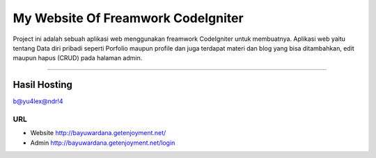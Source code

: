 ###################
My Website Of Freamwork CodeIgniter
###################

Project ini adalah sebuah aplikasi web menggunakan freamwork CodeIgniter untuk membuatnya.
Aplikasi web yaitu tentang Data diri pribadi seperti Porfolio maupun profile dan juga terdapat
materi dan blog yang bisa ditambahkan, edit maupun hapus (CRUD) pada halaman admin.

*******************

Hasil Hosting
*******************

`b@yu4lex@ndr!4 <http://bayuwardana.getenjoyment.net/>`_

*******************
URL
*******************
- Website `http://bayuwardana.getenjoyment.net/ <http://bayuwardana.getenjoyment.net/>`_
- Admin `http://bayuwardana.getenjoyment.net/login <http://bayuwardana.getenjoyment.net/auth>`_
